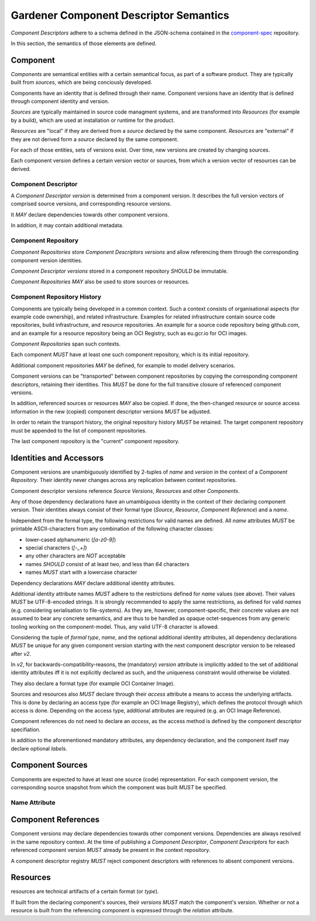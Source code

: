 Gardener Component Descriptor Semantics
=======================================

`Component Descriptors` adhere to a schema defined in the JSON-schema contained in the
`component-spec <https://github.com/gardener/component-spec>`_ repository.

In this section, the semantics of those elements are defined.


Component
---------

`Components` are semantical entities with a certain semantical focus, as part
of a software product. They are typically built from `sources`, which are being
conciously developed.

Components have an identity that is defined through their name.
Component versions have an identity that is defined through component identity and version.

`Sources` are typically maintained in source code managment systems, and are
transformed into `Resources` (for example by a build), which are used at
installation or runtime for the product.

`Resources` are "local" if they are derived from a `source` declared by the same component.
`Resources` are "external" if they are not derived form a `source` declared by the same component.

For each of those entities, sets of versions exist. Over time, new versions are created
by changing sources.

Each component version defines a certain version vector or sources, from which a version vector
of resources can be derived.

Component Descriptor
~~~~~~~~~~~~~~~~~~~~

A `Component Descriptor version` is determined from a component version. It describes
the full version vectors of comprised source versions, and corresponding resource versions.

It *MAY* declare dependencies towards other component versions.

In addition, it may contain additional metadata.


Component Repository
~~~~~~~~~~~~~~~~~~~~

`Component Repositories` store `Component Descriptors versions` and allow referencing them through
the corresponding component version identities.

`Component Descriptor versions` stored in a component repository *SHOULD* be immutable.

`Component Repositories` *MAY* also be used to store sources or resources.


Component Repository History
~~~~~~~~~~~~~~~~~~~~~~~~~~~~

Components are typically being developed in a common context. Such a context consists of
organisational aspects (for example code ownership), and related infrastructure. Examples for
related infrastructure contain source code repositories, build infrastructure, and resource
repositories. An example for a source code repository being github.com, and an example for a
resource repository being an OCI Registry, such as eu.gcr.io for OCI images.

`Component Repositories` span such contexts.

Each component *MUST* have at least one such component repository, which is its
initial repository.

Additional component repositories *MAY* be defined, for example to model delivery
scenarios.

Component versions can be "transported" between component repositories by copying
the corresponding component descriptors, retaining their identities. This *MUST*
be done for the full transitive closure of referenced component versions.

In addition, referenced sources or resources *MAY* also be copied. If done,
the then-changed resource or source access information in the new (copied)
component descriptor versions *MUST* be adjusted.

In order to retain the transport history, the original repository history *MUST* be
retained. The target component repository must be appended to the list of component
repositories.

The last component repository is the "current" component repository.

Identities and Accessors
------------------------

Component versions are unambiguously identified by 2-tuples of `name` and `version` in the
context of a `Component Repository`. Their identity never changes across
any replication between context repositories.

Component descriptor versions reference `Source Versions`, `Resources` and other `Components`.

Any of those dependency declarations have an umambiguous identity in the context of their
declaring component version. Their identities always consist of their formal type
(`Source`, `Resource`, `Component Reference`) and a `name`.

Independent from the formal type, the following restrictions for valid names
are defined. All `name` attributes *MUST* be printable ASCII-characters from
any combination of the following character classes:

- lower-cased alphanumeric (`[a-z0-9]`)
- special characters (`[-_+]`)
- any other characters are *NOT* acceptable
- names *SHOULD* consist of at least two, and less than `64` characters
- names *MUST* start with a lowercase character

Dependency declarations *MAY* declare additional identity attributes.

Additional identity attribute names *MUST* adhere to the restrictions defined for `name` values
(see above). Their values *MUST* be UTF-8-encoded strings. It is strongly recommended to apply
the same restrictions, as defined for valid `names` (e.g. considering serialisation to
file-systems). As they are, however, component-specific, their concrete values are not assumed
to bear any concrete semantics, and are thus to be handled as opaque octet-sequences from any
generic tooling working on the component-model. Thus, any valid UTF-8 character is allowed.

Considering the tuple of `formal type`, `name`, and the optional additional identity attributes,
all dependency declarations *MUST* be unique for any given component version starting with the next
component descriptor version to be released after `v2`.

In `v2`, for backwards-compatibility-reasons, the (mandatory) `version` attribute is implicitly
added to the set of additional identity attributes iff it is not explicitly declared as such, and
the uniqueness constraint would otherwise be violated.

They also declare a format type (for example OCI Container Image).

Sources and resources also *MUST* declare through their `access` attribute a means to
access the underlying artifacts. This is done by declaring an access type (for example an OCI
Image Registry), which defines the protocol through which access is done. Depending on the
access type, additional attributes are required (e.g. an OCI Image Reference).

Component references do not need to declare an `access`, as the access method is defined by
the component descriptor specifiation.

In addition to the aforementioned mandatory attributes, any dependency declaration, and the
component itself may declare optional `labels`.


Component Sources
-----------------

Components are expected to have at least one source (code) representation. For each component
version, the corresponding source snapshot from which the component was built *MUST* be
specified.

Name Attribute
~~~~~~~~~~~~~~



Component References
--------------------

Component versions may declare dependencies towards other component versions. Dependencies are
always resolved in the same repository context. At the time of publishing a `Component Descriptor`,
`Component Descriptors` for each referenced component version *MUST* already be present in the
context repository.

A component descriptor registry *MUST* reject component descriptors with references to absent
component versions.

Resources
---------

resources are technical artifacts of a certain format (or `type`).

If built from the declaring component's sources, their `versions` *MUST* match the component's
version. Whether or not a resource is built from the referencing component is expressed through
the `relation` attribute.
